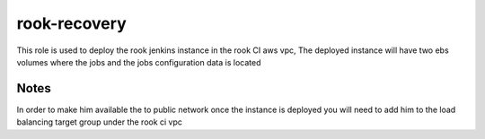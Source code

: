 rook-recovery
==========

This role is used to deploy the rook jenkins instance in the rook CI aws vpc, The deployed instance will have two ebs volumes where the jobs and the jobs configuration data is located 

Notes
+++++
In order to make him available the to public network once the instance is deployed you will need to add him to the load balancing target group under the rook ci vpc
